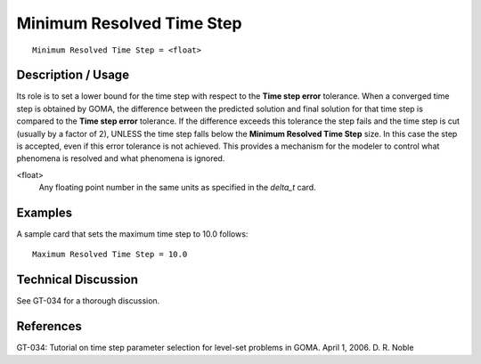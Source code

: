 ******************************
Minimum Resolved Time Step
******************************

::

	Minimum Resolved Time Step = <float>

-----------------------
Description / Usage
-----------------------

Its role is to set a lower bound for the time step with respect to the **Time step error**
tolerance. When a converged time step is obtained by GOMA, the difference between
the predicted solution and final solution for that time step is compared to the **Time step
error** tolerance. If the difference exceeds this tolerance the step fails and the time step
is cut (usually by a factor of 2), UNLESS the time step falls below the **Minimum
Resolved Time Step** size. In this case the step is accepted, even if this error tolerance is
not achieved. This provides a mechanism for the modeler to control what phenomena is
resolved and what phenomena is ignored.

<float>
    Any floating point number in the same units as specified in the *delta_t*
    card.

------------
Examples
------------

A sample card that sets the maximum time step to 10.0 follows:
::

	Maximum Resolved Time Step = 10.0

-------------------------
Technical Discussion
-------------------------

See GT-034 for a thorough discussion.

--------------
References
--------------

GT-034: Tutorial on time step parameter selection for level-set problems in GOMA.
April 1, 2006. D. R. Noble
